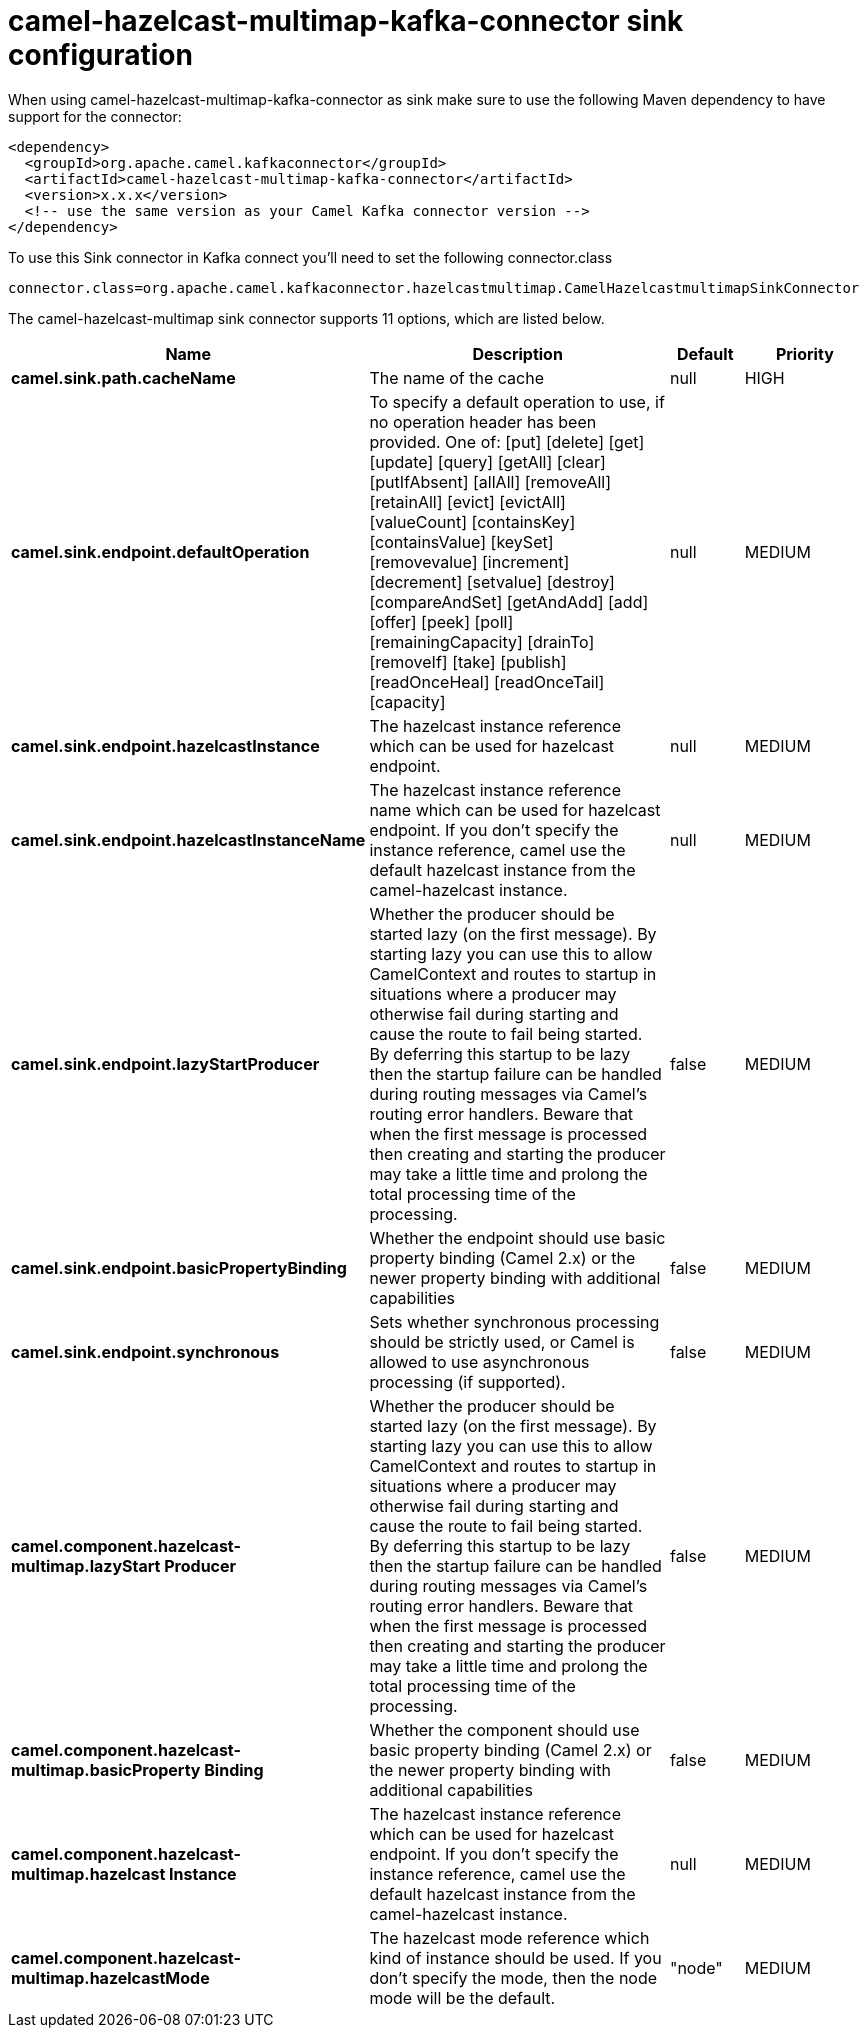 // kafka-connector options: START
[[camel-hazelcast-multimap-kafka-connector-sink]]
= camel-hazelcast-multimap-kafka-connector sink configuration

When using camel-hazelcast-multimap-kafka-connector as sink make sure to use the following Maven dependency to have support for the connector:

[source,xml]
----
<dependency>
  <groupId>org.apache.camel.kafkaconnector</groupId>
  <artifactId>camel-hazelcast-multimap-kafka-connector</artifactId>
  <version>x.x.x</version>
  <!-- use the same version as your Camel Kafka connector version -->
</dependency>
----

To use this Sink connector in Kafka connect you'll need to set the following connector.class

[source,java]
----
connector.class=org.apache.camel.kafkaconnector.hazelcastmultimap.CamelHazelcastmultimapSinkConnector
----


The camel-hazelcast-multimap sink connector supports 11 options, which are listed below.



[width="100%",cols="2,5,^1,2",options="header"]
|===
| Name | Description | Default | Priority
| *camel.sink.path.cacheName* | The name of the cache | null | HIGH
| *camel.sink.endpoint.defaultOperation* | To specify a default operation to use, if no operation header has been provided. One of: [put] [delete] [get] [update] [query] [getAll] [clear] [putIfAbsent] [allAll] [removeAll] [retainAll] [evict] [evictAll] [valueCount] [containsKey] [containsValue] [keySet] [removevalue] [increment] [decrement] [setvalue] [destroy] [compareAndSet] [getAndAdd] [add] [offer] [peek] [poll] [remainingCapacity] [drainTo] [removeIf] [take] [publish] [readOnceHeal] [readOnceTail] [capacity] | null | MEDIUM
| *camel.sink.endpoint.hazelcastInstance* | The hazelcast instance reference which can be used for hazelcast endpoint. | null | MEDIUM
| *camel.sink.endpoint.hazelcastInstanceName* | The hazelcast instance reference name which can be used for hazelcast endpoint. If you don't specify the instance reference, camel use the default hazelcast instance from the camel-hazelcast instance. | null | MEDIUM
| *camel.sink.endpoint.lazyStartProducer* | Whether the producer should be started lazy (on the first message). By starting lazy you can use this to allow CamelContext and routes to startup in situations where a producer may otherwise fail during starting and cause the route to fail being started. By deferring this startup to be lazy then the startup failure can be handled during routing messages via Camel's routing error handlers. Beware that when the first message is processed then creating and starting the producer may take a little time and prolong the total processing time of the processing. | false | MEDIUM
| *camel.sink.endpoint.basicPropertyBinding* | Whether the endpoint should use basic property binding (Camel 2.x) or the newer property binding with additional capabilities | false | MEDIUM
| *camel.sink.endpoint.synchronous* | Sets whether synchronous processing should be strictly used, or Camel is allowed to use asynchronous processing (if supported). | false | MEDIUM
| *camel.component.hazelcast-multimap.lazyStart Producer* | Whether the producer should be started lazy (on the first message). By starting lazy you can use this to allow CamelContext and routes to startup in situations where a producer may otherwise fail during starting and cause the route to fail being started. By deferring this startup to be lazy then the startup failure can be handled during routing messages via Camel's routing error handlers. Beware that when the first message is processed then creating and starting the producer may take a little time and prolong the total processing time of the processing. | false | MEDIUM
| *camel.component.hazelcast-multimap.basicProperty Binding* | Whether the component should use basic property binding (Camel 2.x) or the newer property binding with additional capabilities | false | MEDIUM
| *camel.component.hazelcast-multimap.hazelcast Instance* | The hazelcast instance reference which can be used for hazelcast endpoint. If you don't specify the instance reference, camel use the default hazelcast instance from the camel-hazelcast instance. | null | MEDIUM
| *camel.component.hazelcast-multimap.hazelcastMode* | The hazelcast mode reference which kind of instance should be used. If you don't specify the mode, then the node mode will be the default. | "node" | MEDIUM
|===
// kafka-connector options: END
